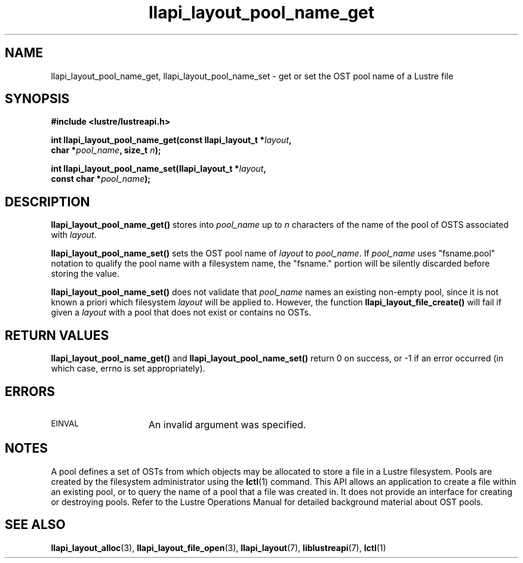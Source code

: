 .TH llapi_layout_pool_name_get 3 "2013 Oct 31" "Lustre User API"
.SH NAME
llapi_layout_pool_name_get, llapi_layout_pool_name_set \- get or set the
OST pool name of a Lustre file
.SH SYNOPSIS
.nf
.B #include <lustre/lustreapi.h>
.PP
.BI "int llapi_layout_pool_name_get(const llapi_layout_t *" layout ",
.BI "                               char *" pool_name ", size_t " n ");
.sp
.BI "int llapi_layout_pool_name_set(llapi_layout_t *" layout ",
.BI "                               const char *" pool_name );
.fi
.SH DESCRIPTION
.PP
.B llapi_layout_pool_name_get()
stores into
.I pool_name
up to
.I n
characters of the name of the pool of OSTS associated with
.IR layout .
.PP
.B llapi_layout_pool_name_set()
sets the OST pool name of
.I  layout
to
.IR pool_name .
If
.I pool_name
uses "fsname.pool" notation to qualify the pool name
with a filesystem name, the "fsname." portion will be silently
discarded before storing the value.
.PP
.B llapi_layout_pool_name_set()
does not validate that
.I pool_name
names an existing non-empty pool, since it is not known a priori which
filesystem
.I layout
will be applied to. However, the function
.B llapi_layout_file_create()
will fail if given a
.I layout
with a pool that does not exist or contains no OSTs.
.SH RETURN VALUES
.LP
.B llapi_layout_pool_name_get()
and
.B llapi_layout_pool_name_set()
return 0 on success, or -1 if an error occurred (in which case, errno is
set appropriately).
.SH ERRORS
.TP 15
.SM EINVAL
An invalid argument was specified.
.SH NOTES
.PP
A pool defines a set of OSTs from which objects may be allocated
to store a file in a Lustre filesystem.
Pools are created by the filesystem administrator using the
.BR lctl (1)
command.  This API allows an application to create a file within an
existing pool, or to query the name of a pool that a file was created
in. It does not provide an interface for creating or destroying pools.
Refer to the Lustre Operations Manual for detailed background material
about OST pools.
.SH "SEE ALSO"
.BR llapi_layout_alloc (3),
.BR llapi_layout_file_open (3),
.BR llapi_layout (7),
.BR liblustreapi (7),
.BR lctl (1)
